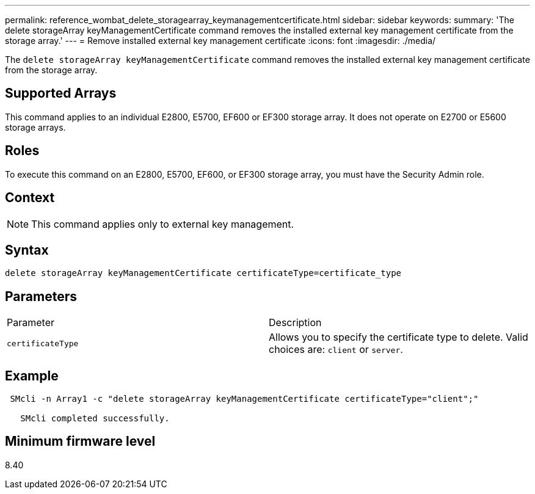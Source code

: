 ---
permalink: reference_wombat_delete_storagearray_keymanagementcertificate.html
sidebar: sidebar
keywords: 
summary: 'The delete storageArray keyManagementCertificate command removes the installed external key management certificate from the storage array.'
---
= Remove installed external key management certificate
:icons: font
:imagesdir: ./media/

[.lead]
The `delete storageArray keyManagementCertificate` command removes the installed external key management certificate from the storage array.

== Supported Arrays

This command applies to an individual E2800, E5700, EF600 or EF300 storage array. It does not operate on E2700 or E5600 storage arrays.

== Roles

To execute this command on an E2800, E5700, EF600, or EF300 storage array, you must have the Security Admin role.

== Context

[NOTE]
====
This command applies only to external key management.
====

== Syntax

----

delete storageArray keyManagementCertificate certificateType=certificate_type
----

== Parameters

|===
| Parameter| Description
a|
`certificateType`
a|
Allows you to specify the certificate type to delete. Valid choices are: `client` or `server`.
|===

== Example

----
 SMcli -n Array1 -c "delete storageArray keyManagementCertificate certificateType="client";"

   SMcli completed successfully.
----

== Minimum firmware level

8.40
